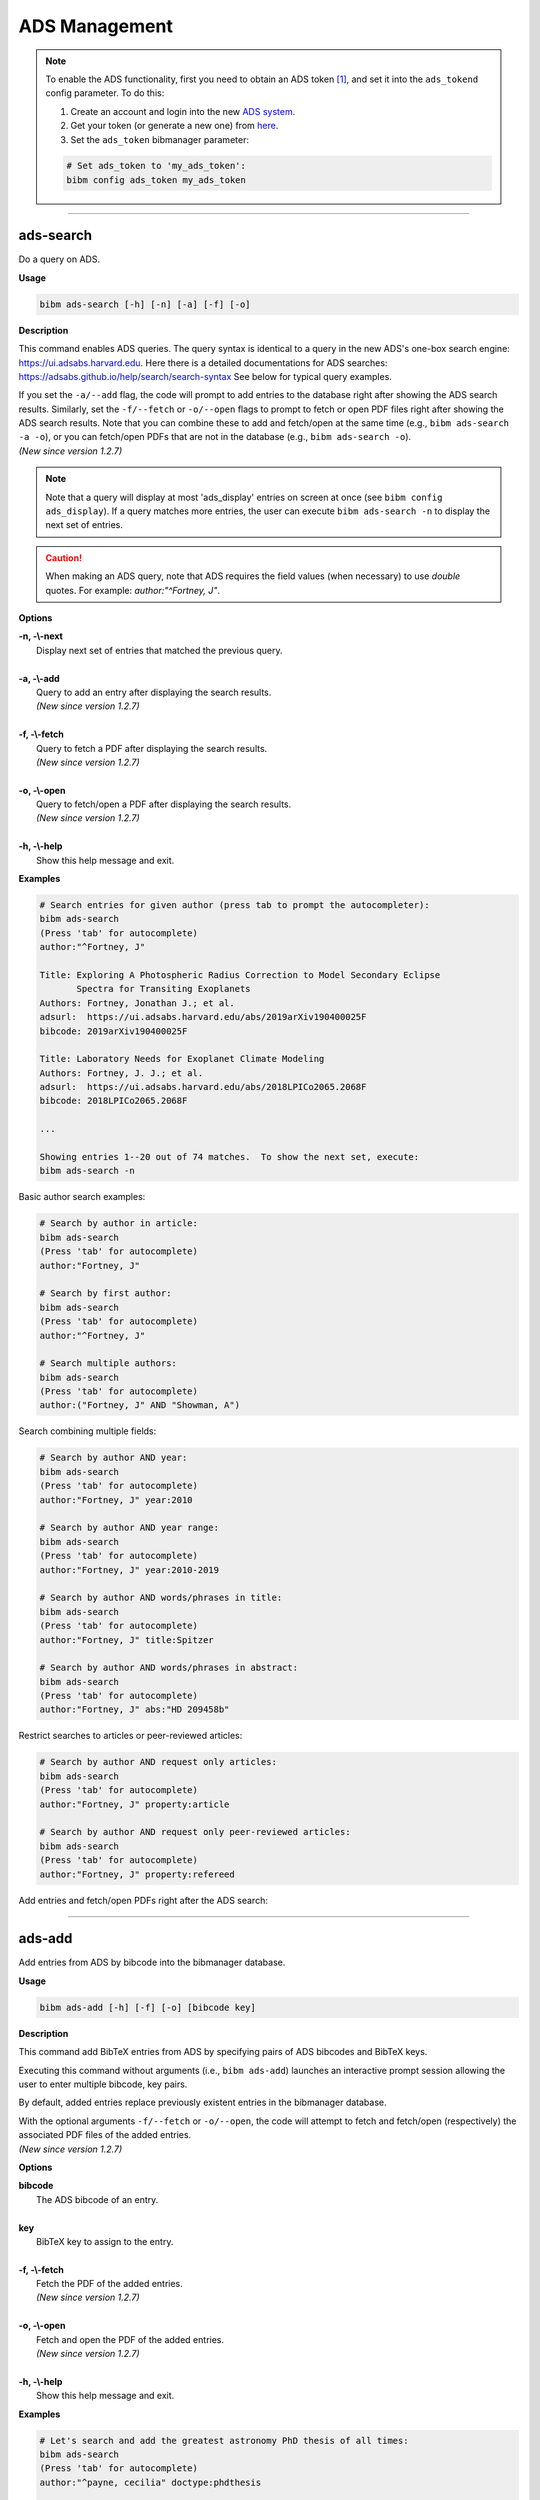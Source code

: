 .. _ads:

ADS Management
==============

.. note:: To enable the ADS functionality, first you need to obtain an ADS token [#ADStoken]_, and set it into the ``ads_tokend`` config parameter.  To do this:

  1. Create an account and login into the new `ADS system <https://ui.adsabs.harvard.edu/?bbbRedirect=1#user/account/login>`_.

  2. Get your token (or generate a new one) from `here <https://ui.adsabs.harvard.edu/#user/settings/token>`_.

  3. Set the ``ads_token`` bibmanager parameter:

  .. code-block:: shell

    # Set ads_token to 'my_ads_token':
    bibm config ads_token my_ads_token

----------------------------------------------------------------------

ads-search
----------

Do a query on ADS.

**Usage**

.. code-block:: shell

  bibm ads-search [-h] [-n] [-a] [-f] [-o]

**Description**

This command enables ADS queries.  The query syntax is identical to
a query in the new ADS's one-box search engine:
https://ui.adsabs.harvard.edu.
Here there is a detailed documentations for ADS searches:
https://adsabs.github.io/help/search/search-syntax
See below for typical query examples.

| If you set the ``-a/--add`` flag, the code will prompt to add
  entries to the database right after showing the ADS search results.
  Similarly, set the ``-f/--fetch`` or ``-o/--open`` flags to prompt
  to fetch or open PDF files right after showing the ADS search
  results.  Note that you can combine these to add and fetch/open at
  the same time (e.g., ``bibm ads-search -a -o``), or you can
  fetch/open PDFs that are not in the database (e.g., ``bibm
  ads-search -o``).
| *(New since version 1.2.7)*

.. note:: Note that a query will display at most 'ads_display' entries on
  screen at once (see ``bibm config ads_display``).  If a query matches
  more entries, the user can execute ``bibm ads-search -n``
  to display the next set of entries.

.. caution:: When making an ADS query, note that
  ADS requires the field values (when necessary) to use `double` quotes.
  For example: `author:"^Fortney, J"`.

**Options**

| **-n, -\\-next**
|       Display next set of entries that matched the previous query.
|
| **-a, -\\-add**
|        Query to add an entry after displaying the search results.
|        *(New since version 1.2.7)*
|
| **-f, -\\-fetch**
|        Query to fetch a PDF after displaying the search results.
|        *(New since version 1.2.7)*
|
| **-o, -\\-open**
|        Query to fetch/open a PDF after displaying the search results.
|        *(New since version 1.2.7)*
|
| **-h, -\\-help**
|       Show this help message and exit.


**Examples**

.. code-block:: shell

  # Search entries for given author (press tab to prompt the autocompleter):
  bibm ads-search
  (Press 'tab' for autocomplete)
  author:"^Fortney, J"

  Title: Exploring A Photospheric Radius Correction to Model Secondary Eclipse
         Spectra for Transiting Exoplanets
  Authors: Fortney, Jonathan J.; et al.
  adsurl:  https://ui.adsabs.harvard.edu/abs/2019arXiv190400025F
  bibcode: 2019arXiv190400025F

  Title: Laboratory Needs for Exoplanet Climate Modeling
  Authors: Fortney, J. J.; et al.
  adsurl:  https://ui.adsabs.harvard.edu/abs/2018LPICo2065.2068F
  bibcode: 2018LPICo2065.2068F

  ...

  Showing entries 1--20 out of 74 matches.  To show the next set, execute:
  bibm ads-search -n


Basic author search examples:

.. code-block:: shell

  # Search by author in article:
  bibm ads-search
  (Press 'tab' for autocomplete)
  author:"Fortney, J"

  # Search by first author:
  bibm ads-search
  (Press 'tab' for autocomplete)
  author:"^Fortney, J"

  # Search multiple authors:
  bibm ads-search
  (Press 'tab' for autocomplete)
  author:("Fortney, J" AND "Showman, A")

Search combining multiple fields:

.. code-block:: shell

  # Search by author AND year:
  bibm ads-search
  (Press 'tab' for autocomplete)
  author:"Fortney, J" year:2010

  # Search by author AND year range:
  bibm ads-search
  (Press 'tab' for autocomplete)
  author:"Fortney, J" year:2010-2019

  # Search by author AND words/phrases in title:
  bibm ads-search
  (Press 'tab' for autocomplete)
  author:"Fortney, J" title:Spitzer

  # Search by author AND words/phrases in abstract:
  bibm ads-search
  (Press 'tab' for autocomplete)
  author:"Fortney, J" abs:"HD 209458b"

Restrict searches to articles or peer-reviewed articles:

.. code-block:: shell

  # Search by author AND request only articles:
  bibm ads-search
  (Press 'tab' for autocomplete)
  author:"Fortney, J" property:article

  # Search by author AND request only peer-reviewed articles:
  bibm ads-search
  (Press 'tab' for autocomplete)
  author:"Fortney, J" property:refereed

Add entries and fetch/open PDFs right after the ADS search:

.. code-block:: shell
  :emphasize-lines: 2, 4, 16, 20, 22, 34, 38, 40, 52

  # Search and prompt to open a PDF right after (fetched PDF is not stored in database):
  bibm ads-search -o
  (Press 'tab' for autocomplete)
  author:"^Fortney, J" property:refereed year:2015-2019

  Title: Exploring a Photospheric Radius Correction to Model Secondary Eclipse
         Spectra for Transiting Exoplanets
  Authors: Fortney, Jonathan J.; et al.
  adsurl:  https://ui.adsabs.harvard.edu/abs/2019ApJ...880L..16F
  bibcode: 2019ApJ...880L..16F
  ...

  Fetch/open entry from ADS:
  Syntax is:  key: KEY_VALUE FILENAME
       or:  bibcode: BIBCODE_VALUE FILENAME
  bibcode: 2019ApJ...880L..16F Fortney2019.pdf


  # Search and prompt to add entry to database right after:
  bibm ads-search -a
  (Press 'tab' for autocomplete)
  author:"^Fortney, J" property:refereed year:2015-2019

  Title: Exploring a Photospheric Radius Correction to Model Secondary Eclipse
         Spectra for Transiting Exoplanets
  Authors: Fortney, Jonathan J.; et al.
  adsurl:  https://ui.adsabs.harvard.edu/abs/2019ApJ...880L..16F
  bibcode: 2019ApJ...880L..16F
  ...

  Add entry from ADS:
  Enter pairs of ADS bibcodes and BibTeX keys, one pair per line
  separated by blanks (press META+ENTER or ESCAPE ENTER when done):
  2019ApJ...880L..16F FortneyEtal2019apjPhotosphericRadius


  # Search and prompt to add entry and fetch/open its PDF right after:
  bibm ads-search -a -f
  (Press 'tab' for autocomplete)
  author:"^Fortney, J" property:refereed year:2015-2019

  Title: Exploring a Photospheric Radius Correction to Model Secondary Eclipse
         Spectra for Transiting Exoplanets
  Authors: Fortney, Jonathan J.; et al.
  adsurl:  https://ui.adsabs.harvard.edu/abs/2019ApJ...880L..16F
  bibcode: 2019ApJ...880L..16F
  ...

  Add entry from ADS:
  Enter pairs of ADS bibcodes and BibTeX keys, one pair per line
  separated by blanks (press META+ENTER or ESCAPE ENTER when done):
  2019ApJ...880L..16F FortneyEtal2019apjPhotosphericRadius


----------------------------------------------------------------------

ads-add
-------

Add entries from ADS by bibcode into the bibmanager database.

**Usage**

.. code-block:: shell

  bibm ads-add [-h] [-f] [-o] [bibcode key]

**Description**

This command add BibTeX entries from ADS by specifying pairs of
ADS bibcodes and BibTeX keys.

Executing this command without arguments (i.e., ``bibm ads-add``) launches
an interactive prompt session allowing the user to enter multiple
bibcode, key pairs.

By default, added entries replace previously existent entries in the
bibmanager database.

| With the optional arguments ``-f/--fetch`` or ``-o/--open``, the
  code will attempt to fetch and fetch/open (respectively) the
  associated PDF files of the added entries.
| *(New since version 1.2.7)*

**Options**

| **bibcode**
|       The ADS bibcode of an entry.
|
| **key**
|       BibTeX key to assign to the entry.
|
| **-f, -\\-fetch**
|       Fetch the PDF of the added entries.
|       *(New since version 1.2.7)*
|
| **-o, -\\-open**
|       Fetch and open the PDF of the added entries.
|       *(New since version 1.2.7)*
|
| **-h, -\\-help**
|       Show this help message and exit.

**Examples**

.. code-block:: shell

  # Let's search and add the greatest astronomy PhD thesis of all times:
  bibm ads-search
  (Press 'tab' for autocomplete)
  author:"^payne, cecilia" doctype:phdthesis

  Title: Stellar Atmospheres; a Contribution to the Observational Study of High
         Temperature in the Reversing Layers of Stars.
  Authors: Payne, Cecilia Helena
  adsurl:  https://ui.adsabs.harvard.edu/abs/1925PhDT.........1P
  bibcode: 1925PhDT.........1P


  # Add the entry to the bibmanager database:
  bibm ads-add 1925PhDT.........1P Payne1925phdStellarAtmospheres


  # Add the entry and fetch its PDF:
  bibm ads-add -f 1925PhDT.........1P Payne1925phdStellarAtmospheres

  # Add the entry and fetch/open its PDF:
  bibm ads-add -o 1925PhDT.........1P Payne1925phdStellarAtmospheres

----------------------------------------------------------------------

.. _ads-update:

ads-update
----------

Update bibmanager database cross-checking entries with ADS.

**Usage**

.. code-block:: shell

  bibm ads-update [-h] [update_keys]

**Description**

This command triggers an ADS search of all entries in the ``bibmanager``
database that have a ``bibcode``.  Replacing these entries with
the output from ADS.
The main utility of this command is to auto-update entries that
were added as arXiv version, with their published version.

For arXiv updates, this command updates automatically the year and
journal of the key (where possible).  This is done by searching for
the year and the string `'arxiv'` in the key, using the bibcode info.
For example, an entry with key `'NameEtal2010arxivGJ436b'` whose bibcode
changed from `'2010arXiv1007.0324B'` to `'2011ApJ...731...16B'`, will have
a new key `'NameEtal2011apjGJ436b'`.
To disable this feature, set the ``update_keys`` optional argument to `'no'`.

**Options**

| **update_keys**
|       Update the keys of the entries. (choose from: {no, arxiv}, default: arxiv).
|
| **-h, -\\-help**
|       Show this help message and exit.

**Examples**

.. note::  These example outputs assume that you merged the sample bibfile
  already, i.e.: ``bibm merge ~/.bibmanager/examples/sample.bib``

.. code-block:: shell

  # Look at this entry with old info from arXiv:
  bibm search -v
  author:"^Beaulieu"

  Title: Methane in the Atmosphere of the Transiting Hot Neptune GJ436b?, 2010
  Authors: {Beaulieu}, J.-P.; et al.
  bibcode:   2010arXiv1007.0324B
  ADS url:   http://adsabs.harvard.edu/abs/2010arXiv1007.0324B
  arXiv url: http://arxiv.org/abs/arXiv:1007.0324
  key: BeaulieuEtal2010arxivGJ436b


  # Update bibmanager entries that are in ADS:
  bibm ads-update

  Merged 0 new entries.
  (Not counting updated references)
  There were 1 entries updated from ArXiv to their peer-reviewed version.
  These ones changed their key:
  BeaulieuEtal2010arxivGJ436b -> BeaulieuEtal2011apjGJ436b


  # Let's take a look at this entry again:
  bibm search -v
  author:"^Beaulieu"

  Title: Methane in the Atmosphere of the Transiting Hot Neptune GJ436B?, 2011
  Authors: {Beaulieu}, J. -P.; et al.
  bibcode:   2011ApJ...731...16B
  ADS url:   https://ui.adsabs.harvard.edu/abs/2011ApJ...731...16B
  arXiv url: http://arxiv.org/abs/1007.0324
  key: BeaulieuEtal2011apjGJ436b

.. note::  There might be cases when one does not want to ADS-update an
    entry.  To prevent this to happen, the user can set the *freeze*
    meta-parameter through the ``bibm edit`` command (see :ref:`edit`).

----------------------------------------------------------------------

**References**

.. [#ADStoken] https://github.com/adsabs/adsabs-dev-api#access
